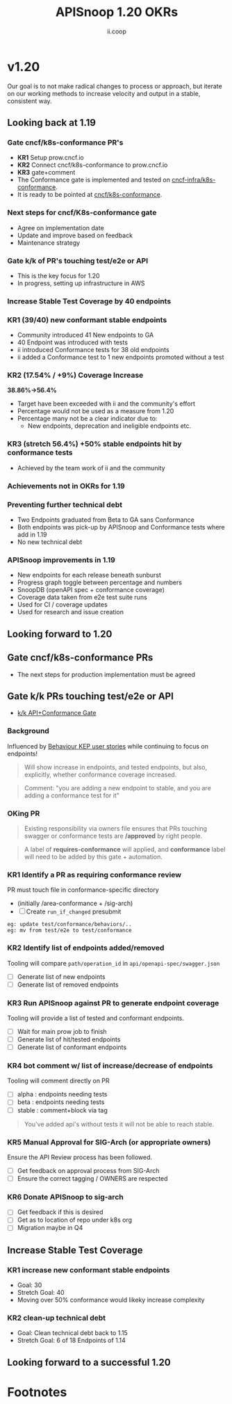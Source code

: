 #+TITLE: APISnoop 1.20 OKRs
#+AUTHOR: ii.coop

* v1.20 
Our goal is to not make radical changes to process or approach, but iterate on our working methods to increase velocity and output in a stable, consistent way.
** Looking back at 1.19
*** **Gate cncf/k8s-conformance PR's**
   - **KR1** Setup prow.cncf.io
   - **KR2** Connect cncf/k8s-conformance to prow.cncf.io
   - **KR3** gate+comment
   * The Conformance gate is implemented and tested on 
    [[https://github.com/cncf-infra/k8s-conformance/][cncf-infra/k8s-conformance]].
   * It is ready to be pointed at [[https://github.com/cncf/k8s-conformance/][cncf/k8s-conformance]].
*** Next steps for cncf/K8s-conformance gate
   - Agree on implementation date
   - Update and improve based on feedback
   - Maintenance strategy
*** **Gate k/k of PR's touching test/e2e or API**   
   - This is the key focus for 1.20
   - In progress, setting up infrastructure in AWS

*** **Increase Stable Test Coverage by 40 endpoints**
*** **KR1 (39/40) new conformant stable endpoints**
- Community introduced 41 New endpoints to GA
- 40 Endpoint was introduced with tests
- ii introduced Conformance tests for 38 old endpoints
- ii added a Conformance test to 1 new endpoints promoted without a test 
*** **KR2 (17.54% / +9%) Coverage Increase**
  **38.86%->56.4%**
- Target have been exceeded with ii and the community's effort
- Percentage would not be used as a measure from 1.20
- Percentage many not be a clear indicator due to:
  - New endpoints, deprecation and ineligible endpoints etc.
*** **KR3 (stretch 56.4%) +50% stable endpoints hit by conformance tests**
- Achieved by the team work of ii and the community
*** **Achievements not in OKRs for 1.19**
*** Preventing further technical debt
- Two Endpoints graduated from Beta to GA sans Conformance
- Both endpoints was pick-up by APISnoop and Conformance tests where add in 1.19
- No new technical debt
*** APISnoop improvements in 1.19
   - New endpoints for each release beneath sunburst
   - Progress graph toggle between percentage and numbers
   - SnoopDB (openAPI spec + conformance coverage)
   - Coverage data taken from e2e test suite runs
   - Used for CI / coverage updates
   - Used for research and issue creation
     
** Looking forward to 1.20
** **Gate cncf/k8s-conformance PRs**
- The next steps for production implementation must be agreed
** **Gate k/k PRs touching test/e2e or API**
- [[https://github.com/cncf/apisnoop/projects/30][k/k API+Conformance Gate]]
*** Background
    Influenced by [[https://github.com/kubernetes/enhancements/pull/1666/files?short_path=92a9412#diff-92a9412ae55358378bc66295cdbea103][Behaviour KEP user stories]] while continuing to focus on endpoints!

 #+begin_quote
 Will show increase in endpoints, and tested endpoints, but also, explicitly, whether conformance coverage increased.
 #+end_quote

 #+begin_quote
 Comment: "you are adding a new endpoint to stable, and you are adding a conformance test for it"
 #+end_quote
*** OKing PR

#+begin_quote
Existing responsibility via owners file ensures that PRs touching swagger or conformance tests are **/approved** by right people.
#+end_quote

#+begin_quote
A label of **requires-conformance** will applied, and **conformance** label will need to be added by this gate + automation.
#+end_quote
*** KR1 Identify a PR as requiring conformance review
PR must touch file in conformance-specific directory

- (initially /area-conformance + /sig-arch)
- [ ] Create ~run_if_changed~ presubmit

#+begin_example
eg: update test/conformance/behaviors/..
eg: mv from test/e2e to test/conformance
#+end_example
*** KR2 Identify list of endpoints added/removed
Tooling will compare ~path/operation_id~ in ~api/openapi-spec/swagger.json~
- [ ] Generate list of new endpoints
- [ ] Generate list of removed endpoints
*** KR3 Run APISnoop against PR to generate endpoint coverage
Tooling will provide a list of tested and conformant endpoints.
- [ ] Wait for main prow job to finish
- [ ] Generate list of hit/tested endpoints
- [ ] Generate list of conformant endpoints
*** KR4 bot comment w/ list of increase/decrease of endpoints
Tooling will comment directly on PR

- [ ] alpha : endpoints needing tests
- [ ] beta : endpoints needing tests
- [ ] stable : comment+block via tag

#+begin_quote
You've added api's without tests it will not be able to reach stable.
#+end_quote
*** KR5 Manual Approval for SIG-Arch (or appropriate owners)
Ensure the API Review process has been followed.

- [ ] Get feedback on approval process from SIG-Arch
- [ ] Ensure the correct tagging / OWNERS are respected
*** KR6 Donate APISnoop to sig-arch
- [ ] Get feedback if this is desired
- [ ] Get as to location of repo under k8s org
- [ ] Migration maybe in Q4
** **Increase Stable Test Coverage**
*** **KR1 increase new conformant stable endpoints**
- Goal: 30
- Stretch Goal: 40
- Moving over 50% conformance would likeky increase complexity
*** **KR2 clean-up technical debt**
- Goal: Clean technical debt back to 1.15
- Stretch Goal: 6 of 18 Endpoints of 1.14

** **Looking forward to a successful 1.20** 



* Footnotes

#+REVEAL_ROOT: https://cdn.jsdelivr.net/npm/reveal.js
# #+REVEAL_TITLE_SLIDE:
#+NOREVEAL_DEFAULT_FRAG_STYLE: YY
#+NOREVEAL_EXTRA_CSS: YY
#+NOREVEAL_EXTRA_JS: YY
#+REVEAL_HLEVEL: 2
#+REVEAL_MARGIN: 0.1
#+REVEAL_WIDTH: 1000
#+REVEAL_HEIGHT: 600
#+REVEAL_MAX_SCALE: 3.5
#+REVEAL_MIN_SCALE: 0.2
#+REVEAL_PLUGINS: (markdown notes highlight multiplex)
#+REVEAL_SLIDE_NUMBER: ""
#+REVEAL_SPEED: 1
#+REVEAL_THEME: sky
#+REVEAL_THEME_OPTIONS: beige|black|blood|league|moon|night|serif|simple|sky|solarized|white
#+REVEAL_TRANS: cube
#+REVEAL_TRANS_OPTIONS: none|cube|fade|concave|convex|page|slide|zoom

#+OPTIONS: num:nil
#+OPTIONS: toc:nil
#+OPTIONS: mathjax:Y
#+OPTIONS: reveal_single_file:nil
#+OPTIONS: reveal_control:t
#+OPTIONS: reveal-progress:t
#+OPTIONS: reveal_history:nil
#+OPTIONS: reveal_center:t
#+OPTIONS: reveal_rolling_links:nil
#+OPTIONS: reveal_keyboard:t
#+OPTIONS: reveal_overview:t
